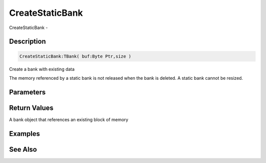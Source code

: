 .. _func_banks_createstaticbank:

================
CreateStaticBank
================

CreateStaticBank - 

Description
===========

.. code-block:: blitzmax

    CreateStaticBank:TBank( buf:Byte Ptr,size )

Create a bank with existing data

The memory referenced by a static bank is not released when the bank is deleted.
A static bank cannot be resized.

Parameters
==========

Return Values
=============

A bank object that references an existing block of memory

Examples
========

See Also
========



